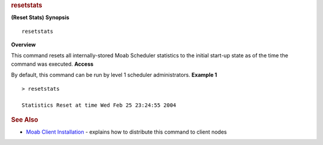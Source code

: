 
.. rubric:: resetstats
   :name: resetstats

**(Reset Stats)**
**Synopsis**

::

    resetstats

**Overview**

This command resets all internally-stored Moab Scheduler statistics to
the initial start-up state as of the time the command was executed.
**Access**

By default, this command can be run by level 1 scheduler administrators.
**Example 1**


::

    > resetstats

    Statistics Reset at time Wed Feb 25 23:24:55 2004


.. rubric:: See Also
   :name: see-also

-  `Moab Client Installation <../2.2installation.html#client>`__ -
   explains how to distribute this command to client nodes

